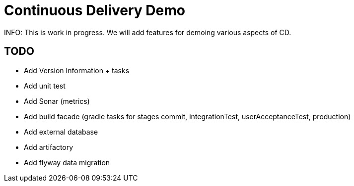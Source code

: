 # Continuous Delivery Demo

INFO: This is work in progress. We will add features for demoing various aspects of CD.

## TODO

* Add Version Information + tasks
* Add unit test
* Add Sonar (metrics)
* Add build facade (gradle tasks for stages commit, integrationTest, userAcceptanceTest, production)
* Add external database
* Add artifactory
* Add flyway data migration
